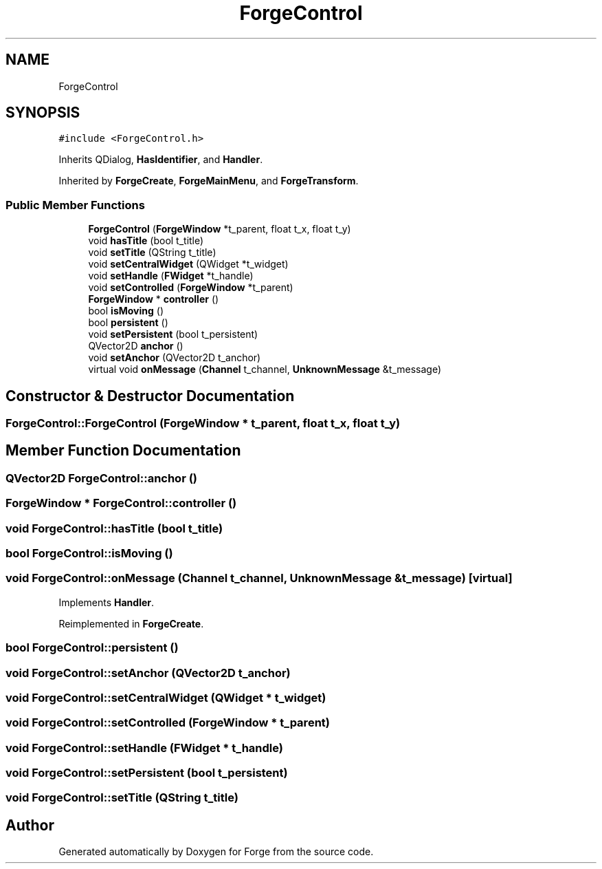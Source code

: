 .TH "ForgeControl" 3 "Sat Apr 4 2020" "Version 0.1.0" "Forge" \" -*- nroff -*-
.ad l
.nh
.SH NAME
ForgeControl
.SH SYNOPSIS
.br
.PP
.PP
\fC#include <ForgeControl\&.h>\fP
.PP
Inherits QDialog, \fBHasIdentifier\fP, and \fBHandler\fP\&.
.PP
Inherited by \fBForgeCreate\fP, \fBForgeMainMenu\fP, and \fBForgeTransform\fP\&.
.SS "Public Member Functions"

.in +1c
.ti -1c
.RI "\fBForgeControl\fP (\fBForgeWindow\fP *t_parent, float t_x, float t_y)"
.br
.ti -1c
.RI "void \fBhasTitle\fP (bool t_title)"
.br
.ti -1c
.RI "void \fBsetTitle\fP (QString t_title)"
.br
.ti -1c
.RI "void \fBsetCentralWidget\fP (QWidget *t_widget)"
.br
.ti -1c
.RI "void \fBsetHandle\fP (\fBFWidget\fP *t_handle)"
.br
.ti -1c
.RI "void \fBsetControlled\fP (\fBForgeWindow\fP *t_parent)"
.br
.ti -1c
.RI "\fBForgeWindow\fP * \fBcontroller\fP ()"
.br
.ti -1c
.RI "bool \fBisMoving\fP ()"
.br
.ti -1c
.RI "bool \fBpersistent\fP ()"
.br
.ti -1c
.RI "void \fBsetPersistent\fP (bool t_persistent)"
.br
.ti -1c
.RI "QVector2D \fBanchor\fP ()"
.br
.ti -1c
.RI "void \fBsetAnchor\fP (QVector2D t_anchor)"
.br
.ti -1c
.RI "virtual void \fBonMessage\fP (\fBChannel\fP t_channel, \fBUnknownMessage\fP &t_message)"
.br
.in -1c
.SH "Constructor & Destructor Documentation"
.PP 
.SS "ForgeControl::ForgeControl (\fBForgeWindow\fP * t_parent, float t_x, float t_y)"

.SH "Member Function Documentation"
.PP 
.SS "QVector2D ForgeControl::anchor ()"

.SS "\fBForgeWindow\fP * ForgeControl::controller ()"

.SS "void ForgeControl::hasTitle (bool t_title)"

.SS "bool ForgeControl::isMoving ()"

.SS "void ForgeControl::onMessage (\fBChannel\fP t_channel, \fBUnknownMessage\fP & t_message)\fC [virtual]\fP"

.PP
Implements \fBHandler\fP\&.
.PP
Reimplemented in \fBForgeCreate\fP\&.
.SS "bool ForgeControl::persistent ()"

.SS "void ForgeControl::setAnchor (QVector2D t_anchor)"

.SS "void ForgeControl::setCentralWidget (QWidget * t_widget)"

.SS "void ForgeControl::setControlled (\fBForgeWindow\fP * t_parent)"

.SS "void ForgeControl::setHandle (\fBFWidget\fP * t_handle)"

.SS "void ForgeControl::setPersistent (bool t_persistent)"

.SS "void ForgeControl::setTitle (QString t_title)"


.SH "Author"
.PP 
Generated automatically by Doxygen for Forge from the source code\&.
